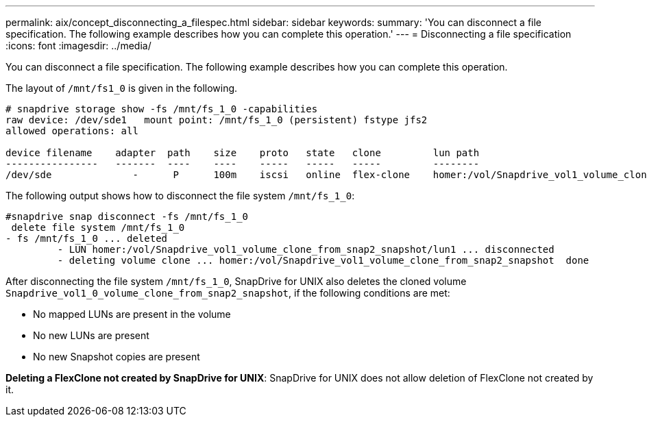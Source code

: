 ---
permalink: aix/concept_disconnecting_a_filespec.html
sidebar: sidebar
keywords:
summary: 'You can disconnect a file specification. The following example describes how you can complete this operation.'
---
= Disconnecting a file specification
:icons: font
:imagesdir: ../media/

[.lead]
You can disconnect a file specification. The following example describes how you can complete this operation.

The layout of `/mnt/fs1_0` is given in the following.

----
# snapdrive storage show -fs /mnt/fs_1_0 -capabilities
raw device: /dev/sde1   mount point: /mnt/fs_1_0 (persistent) fstype jfs2
allowed operations: all

device filename    adapter  path    size    proto   state   clone         lun path                                                         backing snapshot
----------------   -------  ----    ----    -----   -----   -----         --------                                                         ----------------
/dev/sde              -      P      100m    iscsi   online  flex-clone    homer:/vol/Snapdrive_vol1_volume_clone_from_snap2_snapshot/lun1    vol1:snap2
----

The following output shows how to disconnect the file system `/mnt/fs_1_0`:

----
#snapdrive snap disconnect -fs /mnt/fs_1_0
 delete file system /mnt/fs_1_0
- fs /mnt/fs_1_0 ... deleted
         - LUN homer:/vol/Snapdrive_vol1_volume_clone_from_snap2_snapshot/lun1 ... disconnected
         - deleting volume clone ... homer:/vol/Snapdrive_vol1_volume_clone_from_snap2_snapshot  done
----

After disconnecting the file system `/mnt/fs_1_0`, SnapDrive for UNIX also deletes the cloned volume `Snapdrive_vol1_0_volume_clone_from_snap2_snapshot`, if the following conditions are met:

* No mapped LUNs are present in the volume
* No new LUNs are present
* No new Snapshot copies are present

*Deleting a FlexClone not created by SnapDrive for UNIX*: SnapDrive for UNIX does not allow deletion of FlexClone not created by it.
